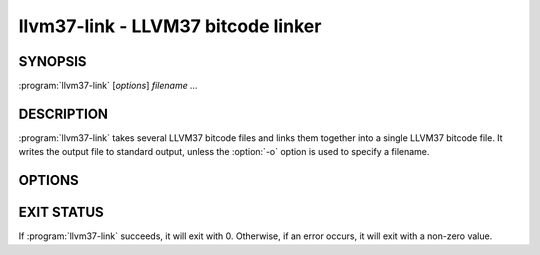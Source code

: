 llvm37-link - LLVM37 bitcode linker
===============================

SYNOPSIS
--------

:program:`llvm37-link` [*options*] *filename ...*

DESCRIPTION
-----------

:program:`llvm37-link` takes several LLVM37 bitcode files and links them together
into a single LLVM37 bitcode file.  It writes the output file to standard output,
unless the :option:`-o` option is used to specify a filename.

OPTIONS
-------

.. option:: -f

 Enable binary output on terminals.  Normally, :program:`llvm37-link` will refuse
 to write raw bitcode output if the output stream is a terminal. With this
 option, :program:`llvm37-link` will write raw bitcode regardless of the output
 device.

.. option:: -o filename

 Specify the output file name.  If ``filename`` is "``-``", then
 :program:`llvm37-link` will write its output to standard output.

.. option:: -S

 Write output in LLVM37 intermediate language (instead of bitcode).

.. option:: -d

 If specified, :program:`llvm37-link` prints a human-readable version of the
 output bitcode file to standard error.

.. option:: -help

 Print a summary of command line options.

.. option:: -v

 Verbose mode.  Print information about what :program:`llvm37-link` is doing.
 This typically includes a message for each bitcode file linked in and for each
 library found.

EXIT STATUS
-----------

If :program:`llvm37-link` succeeds, it will exit with 0.  Otherwise, if an error
occurs, it will exit with a non-zero value.


